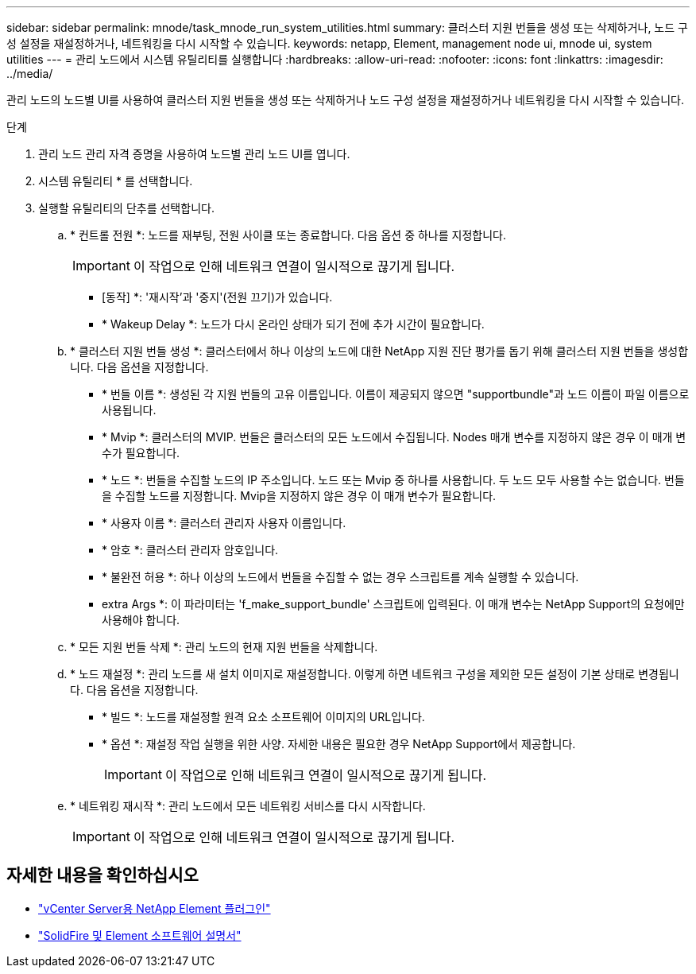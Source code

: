 ---
sidebar: sidebar 
permalink: mnode/task_mnode_run_system_utilities.html 
summary: 클러스터 지원 번들을 생성 또는 삭제하거나, 노드 구성 설정을 재설정하거나, 네트워킹을 다시 시작할 수 있습니다. 
keywords: netapp, Element, management node ui, mnode ui, system utilities 
---
= 관리 노드에서 시스템 유틸리티를 실행합니다
:hardbreaks:
:allow-uri-read: 
:nofooter: 
:icons: font
:linkattrs: 
:imagesdir: ../media/


[role="lead"]
관리 노드의 노드별 UI를 사용하여 클러스터 지원 번들을 생성 또는 삭제하거나 노드 구성 설정을 재설정하거나 네트워킹을 다시 시작할 수 있습니다.

.단계
. 관리 노드 관리 자격 증명을 사용하여 노드별 관리 노드 UI를 엽니다.
. 시스템 유틸리티 * 를 선택합니다.
. 실행할 유틸리티의 단추를 선택합니다.
+
.. * 컨트롤 전원 *: 노드를 재부팅, 전원 사이클 또는 종료합니다. 다음 옵션 중 하나를 지정합니다.
+

IMPORTANT: 이 작업으로 인해 네트워크 연결이 일시적으로 끊기게 됩니다.

+
*** [동작] *: '재시작'과 '중지'(전원 끄기)가 있습니다.
*** * Wakeup Delay *: 노드가 다시 온라인 상태가 되기 전에 추가 시간이 필요합니다.


.. * 클러스터 지원 번들 생성 *: 클러스터에서 하나 이상의 노드에 대한 NetApp 지원 진단 평가를 돕기 위해 클러스터 지원 번들을 생성합니다. 다음 옵션을 지정합니다.
+
*** * 번들 이름 *: 생성된 각 지원 번들의 고유 이름입니다. 이름이 제공되지 않으면 "supportbundle"과 노드 이름이 파일 이름으로 사용됩니다.
*** * Mvip *: 클러스터의 MVIP. 번들은 클러스터의 모든 노드에서 수집됩니다. Nodes 매개 변수를 지정하지 않은 경우 이 매개 변수가 필요합니다.
*** * 노드 *: 번들을 수집할 노드의 IP 주소입니다. 노드 또는 Mvip 중 하나를 사용합니다. 두 노드 모두 사용할 수는 없습니다. 번들을 수집할 노드를 지정합니다. Mvip을 지정하지 않은 경우 이 매개 변수가 필요합니다.
*** * 사용자 이름 *: 클러스터 관리자 사용자 이름입니다.
*** * 암호 *: 클러스터 관리자 암호입니다.
*** * 불완전 허용 *: 하나 이상의 노드에서 번들을 수집할 수 없는 경우 스크립트를 계속 실행할 수 있습니다.
*** extra Args *: 이 파라미터는 'f_make_support_bundle' 스크립트에 입력된다. 이 매개 변수는 NetApp Support의 요청에만 사용해야 합니다.


.. * 모든 지원 번들 삭제 *: 관리 노드의 현재 지원 번들을 삭제합니다.
.. * 노드 재설정 *: 관리 노드를 새 설치 이미지로 재설정합니다. 이렇게 하면 네트워크 구성을 제외한 모든 설정이 기본 상태로 변경됩니다. 다음 옵션을 지정합니다.
+
*** * 빌드 *: 노드를 재설정할 원격 요소 소프트웨어 이미지의 URL입니다.
*** * 옵션 *: 재설정 작업 실행을 위한 사양. 자세한 내용은 필요한 경우 NetApp Support에서 제공합니다.
+

IMPORTANT: 이 작업으로 인해 네트워크 연결이 일시적으로 끊기게 됩니다.



.. * 네트워킹 재시작 *: 관리 노드에서 모든 네트워킹 서비스를 다시 시작합니다.
+

IMPORTANT: 이 작업으로 인해 네트워크 연결이 일시적으로 끊기게 됩니다.





[discrete]
== 자세한 내용을 확인하십시오

* https://docs.netapp.com/us-en/vcp/index.html["vCenter Server용 NetApp Element 플러그인"^]
* https://docs.netapp.com/us-en/element-software/index.html["SolidFire 및 Element 소프트웨어 설명서"]

